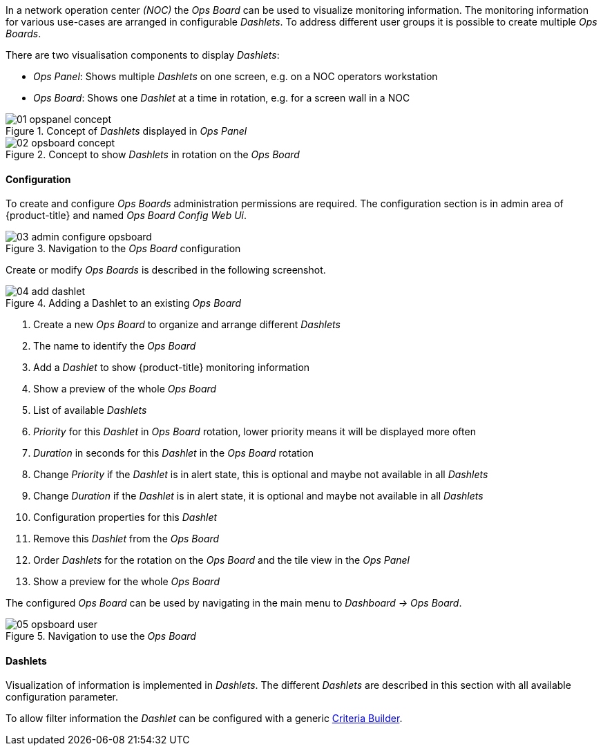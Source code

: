 // Allow GitHub image rendering
:imagesdir: ./images

In a network operation center _(NOC)_ the _Ops Board_ can be used to visualize monitoring information.
The monitoring information for various use-cases are arranged in configurable _Dashlets_.
To address different user groups it is possible to create multiple _Ops Boards_.

There are two visualisation components to display _Dashlets_:

 * _Ops Panel_: Shows multiple _Dashlets_ on one screen, e.g. on a NOC operators workstation
 * _Ops Board_: Shows one _Dashlet_ at a time in rotation, e.g. for a screen wall in a NOC

.Concept of _Dashlets_ displayed in _Ops Panel_
image::01_opspanel-concept.png[]

.Concept to show _Dashlets_ in rotation on the _Ops Board_
image::02_opsboard-concept.png[]

==== Configuration

To create and configure _Ops Boards_ administration permissions are required.
The configuration section is in admin area of {product-title} and named _Ops Board Config Web Ui_.

.Navigation to the _Ops Board_ configuration
image::03_admin-configure-opsboard.png[]

Create or modify _Ops Boards_ is described in the following screenshot.

.Adding a Dashlet to an existing _Ops Board_
image::04_add-dashlet.png[]

 1. Create a new _Ops Board_ to organize and arrange different _Dashlets_
 2. The name to identify the _Ops Board_
 3. Add a _Dashlet_ to show {product-title} monitoring information
 4. Show a preview of the whole _Ops Board_
 5. List of available _Dashlets_
 6. _Priority_ for this _Dashlet_ in _Ops Board_ rotation, lower priority means it will be displayed more often
 7. _Duration_ in seconds for this _Dashlet_ in the _Ops Board_ rotation
 8. Change _Priority_ if the _Dashlet_ is in alert state, this is optional and maybe not available in all _Dashlets_
 9. Change _Duration_ if the _Dashlet_ is in alert state, it is optional and maybe not available in all _Dashlets_
 10. Configuration properties for this _Dashlet_
 11. Remove this _Dashlet_ from the _Ops Board_
 12. Order _Dashlets_ for the rotation on the _Ops Board_ and the tile view in the _Ops Panel_
 13. Show a preview for the whole _Ops Board_

The configured _Ops Board_ can be used by navigating in the main menu to _Dashboard -> Ops Board_.

.Navigation to use the _Ops Board_
image::05_opsboard-user.png[]

==== Dashlets

Visualization of information is implemented in _Dashlets_.
The different _Dashlets_ are described in this section with all available configuration parameter.

To allow filter information the _Dashlet_ can be configured with a generic <<webui-opsboard-criteria-builder,Criteria Builder>>.
